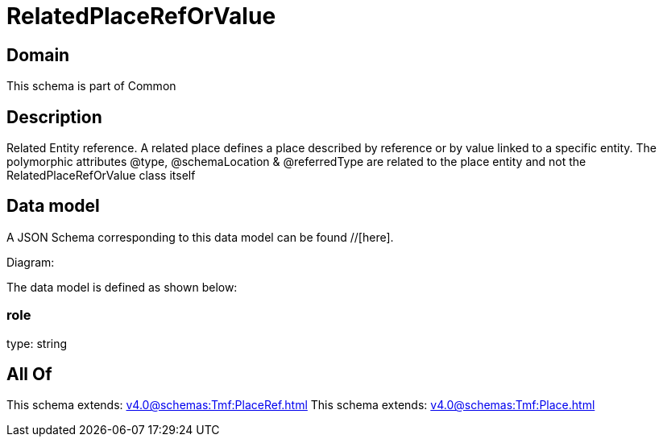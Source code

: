 = RelatedPlaceRefOrValue

[#domain]
== Domain

This schema is part of Common

[#description]
== Description
Related Entity reference. A related place defines a place described by reference or by value linked to a specific entity. The polymorphic attributes @type, @schemaLocation &amp; @referredType are related to the place entity and not the RelatedPlaceRefOrValue class itself


[#data_model]
== Data model

A JSON Schema corresponding to this data model can be found //[here].

Diagram:


The data model is defined as shown below:


=== role
type: string


[#all_of]
== All Of

This schema extends: xref:v4.0@schemas:Tmf:PlaceRef.adoc[]
This schema extends: xref:v4.0@schemas:Tmf:Place.adoc[]
